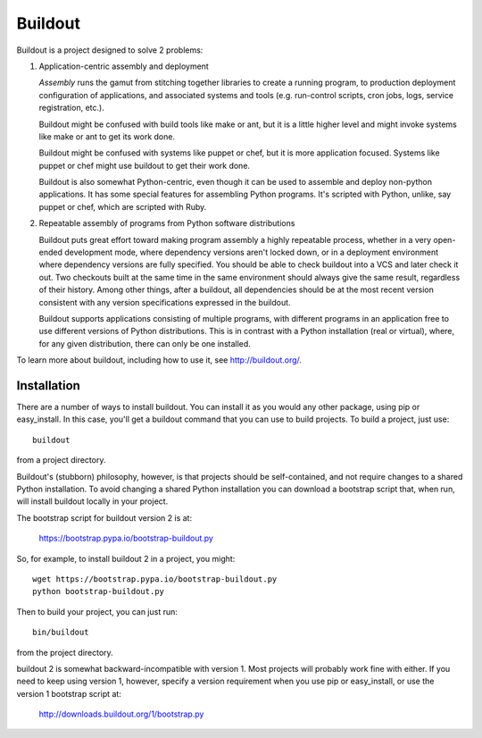 ********
Buildout
********

.. image:: https://secure.travis-ci.org/buildout/buildout.png?branch=master
   :width: 82px
   :height: 13px
   :alt: Travis CI build report
   :target: https://travis-ci.org/buildout/buildout

.. image:: http://winbot.zope.org/buildstatusimage?builder=zc_buildout_dev%20py_270_win32%20master&number=-1
   :width: 82px
   :height: 13px
   :alt: winbot build report
   :target: http://winbot.zope.org/builders/zc_buildout_dev%20py_270_win32%20master/builds/-1

Buildout is a project designed to solve 2 problems:

1. Application-centric assembly and deployment

   *Assembly* runs the gamut from stitching together libraries to
   create a running program, to production deployment configuration of
   applications, and associated systems and tools (e.g. run-control
   scripts, cron jobs, logs, service registration, etc.).

   Buildout might be confused with build tools like make or ant, but
   it is a little higher level and might invoke systems like make or
   ant to get its work done.

   Buildout might be confused with systems like puppet or chef, but it
   is more application focused.  Systems like puppet or chef might
   use buildout to get their work done.

   Buildout is also somewhat Python-centric, even though it can be
   used to assemble and deploy non-python applications.  It has some
   special features for assembling Python programs. It's scripted with
   Python, unlike, say puppet or chef, which are scripted with Ruby.

2. Repeatable assembly of programs from Python software distributions

   Buildout puts great effort toward making program assembly a highly
   repeatable process, whether in a very open-ended development mode,
   where dependency versions aren't locked down, or in a deployment
   environment where dependency versions are fully specified.  You
   should be able to check buildout into a VCS and later check it out.
   Two checkouts built at the same time in the same environment should
   always give the same result, regardless of their history.  Among
   other things, after a buildout, all dependencies should be at the
   most recent version consistent with any version specifications
   expressed in the buildout.

   Buildout supports applications consisting of multiple programs,
   with different programs in an application free to use different
   versions of Python distributions.  This is in contrast with a
   Python installation (real or virtual), where, for any given
   distribution, there can only be one installed.

To learn more about buildout, including how to use it, see
http://buildout.org/.


Installation
************

There are a number of ways to install buildout.  You can install it as
you would any other package, using pip or easy_install.  In this case,
you'll get a buildout command that you can use to build projects.  To
build a project, just use::

  buildout

from a project directory.

Buildout's (stubborn) philosophy, however, is that projects should be
self-contained, and not require changes to a shared Python
installation. To avoid changing a shared Python installation you can
download a bootstrap script that, when run, will install buildout
locally in your project.

The bootstrap script for buildout version 2 is at:

  https://bootstrap.pypa.io/bootstrap-buildout.py

So, for example, to install buildout 2 in a project, you might::

  wget https://bootstrap.pypa.io/bootstrap-buildout.py
  python bootstrap-buildout.py

Then to build your project, you can just run::

  bin/buildout

from the project directory.

buildout 2 is somewhat backward-incompatible with version 1.  Most
projects will probably work fine with either.  If you need to keep
using version 1, however, specify a version requirement when you use
pip or easy_install, or use the version 1 bootstrap script at:

  http://downloads.buildout.org/1/bootstrap.py
